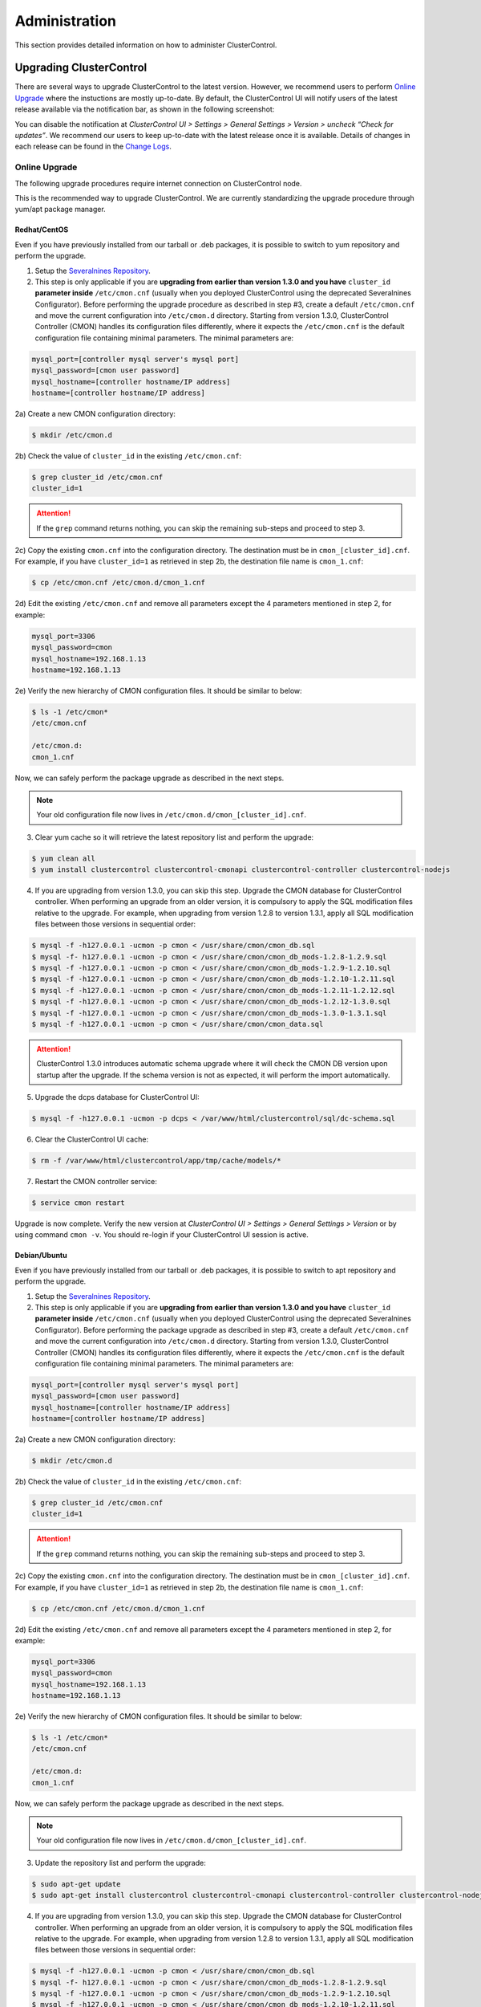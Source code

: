 .. _administration:

Administration
===============

This section provides detailed information on how to administer ClusterControl.

Upgrading ClusterControl
------------------------

There are several ways to upgrade ClusterControl to the latest version. However, we recommend users to perform `Online Upgrade`_ where the instuctions are mostly up-to-date. By default, the ClusterControl UI will notify users of the latest release available via the notification bar, as shown in the following screenshot:

.. image:: img/docs_notification_update.png
   :align: center

You can disable the notification at *ClusterControl UI > Settings > General Settings > Version > uncheck “Check for updates”*. We recommend our users to keep up-to-date with the latest release once it is available. Details of changes in each release can be found in the `Change Logs <changelog.html>`_.

Online Upgrade
``````````````

The following upgrade procedures require internet connection on ClusterControl node.

This is the recommended way to upgrade ClusterControl. We are currently standardizing the upgrade procedure through yum/apt package manager.

Redhat/CentOS
'''''''''''''

Even if you have previously installed from our tarball or .deb packages, it is possible to switch to yum repository and perform the upgrade.

1) Setup the `Severalnines Repository <installation.html#severalnines-repository>`_.

2) This step is only applicable if you are **upgrading from earlier than version 1.3.0 and you have** ``cluster_id`` **parameter inside** ``/etc/cmon.cnf`` (usually when you deployed ClusterControl using the deprecated Severalnines Configurator). Before performing the upgrade procedure as described in step #3, create a default ``/etc/cmon.cnf`` and move the current configuration into ``/etc/cmon.d`` directory. Starting from version 1.3.0, ClusterControl Controller (CMON) handles its configuration files differently, where it expects the ``/etc/cmon.cnf`` is the default configuration file containing minimal parameters. The minimal parameters are:

.. code-block:: bash

  mysql_port=[controller mysql server's mysql port]
  mysql_password=[cmon user password]
  mysql_hostname=[controller hostname/IP address]
  hostname=[controller hostname/IP address]

2a) Create a new CMON configuration directory:

.. code-block:: bash

  $ mkdir /etc/cmon.d

2b) Check the value of ``cluster_id`` in the existing ``/etc/cmon.cnf``:

.. code-block:: bash
  
  $ grep cluster_id /etc/cmon.cnf
  cluster_id=1

.. Attention:: If the ``grep`` command returns nothing, you can skip the remaining sub-steps and proceed to step 3.

2c) Copy the existing ``cmon.cnf`` into the configuration directory. The destination must be in ``cmon_[cluster_id].cnf``. For example, if you have ``cluster_id=1`` as retrieved in step 2b, the destination file name is ``cmon_1.cnf``:

.. code-block:: bash
  
  $ cp /etc/cmon.cnf /etc/cmon.d/cmon_1.cnf
  
2d) Edit the existing ``/etc/cmon.cnf`` and remove all parameters except the 4 parameters mentioned in step 2, for example:

.. code-block:: bash
  
  mysql_port=3306
  mysql_password=cmon
  mysql_hostname=192.168.1.13
  hostname=192.168.1.13

2e) Verify the new hierarchy of CMON configuration files. It should be similar to below:

.. code-block:: bash

  $ ls -1 /etc/cmon*
  /etc/cmon.cnf
  
  /etc/cmon.d:
  cmon_1.cnf

Now, we can safely perform the package upgrade as described in the next steps.

.. Note:: Your old configuration file now lives in ``/etc/cmon.d/cmon_[cluster_id].cnf``.


3) Clear yum cache so it will retrieve the latest repository list and perform the upgrade:

.. code-block:: bash

	$ yum clean all
	$ yum install clustercontrol clustercontrol-cmonapi clustercontrol-controller clustercontrol-nodejs

4) If you are upgrading from version 1.3.0, you can skip this step. Upgrade the CMON database for ClusterControl controller. When performing an upgrade from an older version, it is compulsory to apply the SQL modification files relative to the upgrade. For example, when upgrading from version 1.2.8 to version 1.3.1, apply all SQL modification files between those versions in sequential order:

.. code-block:: bash

	$ mysql -f -h127.0.0.1 -ucmon -p cmon < /usr/share/cmon/cmon_db.sql
	$ mysql -f- h127.0.0.1 -ucmon -p cmon < /usr/share/cmon/cmon_db_mods-1.2.8-1.2.9.sql
	$ mysql -f -h127.0.0.1 -ucmon -p cmon < /usr/share/cmon/cmon_db_mods-1.2.9-1.2.10.sql
	$ mysql -f -h127.0.0.1 -ucmon -p cmon < /usr/share/cmon/cmon_db_mods-1.2.10-1.2.11.sql
	$ mysql -f -h127.0.0.1 -ucmon -p cmon < /usr/share/cmon/cmon_db_mods-1.2.11-1.2.12.sql
 	$ mysql -f -h127.0.0.1 -ucmon -p cmon < /usr/share/cmon/cmon_db_mods-1.2.12-1.3.0.sql
	$ mysql -f -h127.0.0.1 -ucmon -p cmon < /usr/share/cmon/cmon_db_mods-1.3.0-1.3.1.sql
	$ mysql -f -h127.0.0.1 -ucmon -p cmon < /usr/share/cmon/cmon_data.sql

.. Attention:: ClusterControl 1.3.0 introduces automatic schema upgrade where it will check the CMON DB version upon startup after the upgrade. If the schema version is not as expected, it will perform the import automatically.

5) Upgrade the dcps database for ClusterControl UI:

.. code-block:: bash

	$ mysql -f -h127.0.0.1 -ucmon -p dcps < /var/www/html/clustercontrol/sql/dc-schema.sql

6) Clear the ClusterControl UI cache:

.. code-block:: bash

	$ rm -f /var/www/html/clustercontrol/app/tmp/cache/models/*

7) Restart the CMON controller service:

.. code-block:: bash

	$ service cmon restart

Upgrade is now complete. Verify the new version at *ClusterControl UI > Settings > General Settings > Version* or by using command ``cmon -v``. You should re-login if your ClusterControl UI session is active.

Debian/Ubuntu
'''''''''''''

Even if you have previously installed from our tarball or .deb packages, it is possible to switch to apt repository and perform the upgrade.

1) Setup the `Severalnines Repository <installation.html#severalnines-repository>`_.

2) This step is only applicable if you are **upgrading from earlier than version 1.3.0 and you have** ``cluster_id`` **parameter inside** ``/etc/cmon.cnf`` (usually when you deployed ClusterControl using the deprecated Severalnines Configurator). Before performing the package upgrade as described in step #3, create a default ``/etc/cmon.cnf`` and move the current configuration into ``/etc/cmon.d`` directory. Starting from version 1.3.0, ClusterControl Controller (CMON) handles its configuration files differently, where it expects the ``/etc/cmon.cnf`` is the default configuration file containing minimal parameters. The minimal parameters are:

.. code-block:: bash

  mysql_port=[controller mysql server's mysql port]
  mysql_password=[cmon user password]
  mysql_hostname=[controller hostname/IP address]
  hostname=[controller hostname/IP address]


2a) Create a new CMON configuration directory:

.. code-block:: bash

  $ mkdir /etc/cmon.d

2b) Check the value of ``cluster_id`` in the existing ``/etc/cmon.cnf``:

.. code-block:: bash
  
  $ grep cluster_id /etc/cmon.cnf
  cluster_id=1

.. Attention:: If the ``grep`` command returns nothing, you can skip the remaining sub-steps and proceed to step 3.

2c) Copy the existing ``cmon.cnf`` into the configuration directory. The destination must be in ``cmon_[cluster_id].cnf``. For example, if you have ``cluster_id=1`` as retrieved in step 2b, the destination file name is ``cmon_1.cnf``:

.. code-block:: bash
  
  $ cp /etc/cmon.cnf /etc/cmon.d/cmon_1.cnf
  
2d) Edit the existing ``/etc/cmon.cnf`` and remove all parameters except the 4 parameters mentioned in step 2, for example:

.. code-block:: bash
  
  mysql_port=3306
  mysql_password=cmon
  mysql_hostname=192.168.1.13
  hostname=192.168.1.13

2e) Verify the new hierarchy of CMON configuration files. It should be similar to below:

.. code-block:: bash

  $ ls -1 /etc/cmon*
  /etc/cmon.cnf
  
  /etc/cmon.d:
  cmon_1.cnf

Now, we can safely perform the package upgrade as described in the next steps.

.. Note:: Your old configuration file now lives in ``/etc/cmon.d/cmon_[cluster_id].cnf``.

3) Update the repository list and perform the upgrade:

.. code-block:: bash

	$ sudo apt-get update
	$ sudo apt-get install clustercontrol clustercontrol-cmonapi clustercontrol-controller clustercontrol-nodejs

4) If you are upgrading from version 1.3.0, you can skip this step. Upgrade the CMON database for ClusterControl controller. When performing an upgrade from an older version, it is compulsory to apply the SQL modification files relative to the upgrade. For example, when upgrading from version 1.2.8 to version 1.3.1, apply all SQL modification files between those versions in sequential order:

.. code-block:: bash

	$ mysql -f -h127.0.0.1 -ucmon -p cmon < /usr/share/cmon/cmon_db.sql
	$ mysql -f- h127.0.0.1 -ucmon -p cmon < /usr/share/cmon/cmon_db_mods-1.2.8-1.2.9.sql
	$ mysql -f -h127.0.0.1 -ucmon -p cmon < /usr/share/cmon/cmon_db_mods-1.2.9-1.2.10.sql
	$ mysql -f -h127.0.0.1 -ucmon -p cmon < /usr/share/cmon/cmon_db_mods-1.2.10-1.2.11.sql
	$ mysql -f -h127.0.0.1 -ucmon -p cmon < /usr/share/cmon/cmon_db_mods-1.2.11-1.2.12.sql
	$ mysql -f -h127.0.0.1 -ucmon -p cmon < /usr/share/cmon/cmon_db_mods-1.2.12-1.3.0.sql
	$ mysql -f -h127.0.0.1 -ucmon -p cmon < /usr/share/cmon/cmon_db_mods-1.3306.0-1.3.1.sql
	$ mysql -f -h127.0.0.1 -ucmon -p cmon < /usr/share/cmon/cmon_data.sql

.. Attention:: ClusterControl 1.3.0 introduces automatic schema upgrade where it will check the CMON DB version upon startup after the upgrade. If the schema version is not as expected, it will perform the import automatically.

5) Upgrade the dcps database for ClusterControl UI:

.. code-block:: bash

	# For Ubuntu 14.04/Debian 8 or later, where wwwroot is /var/www/html:
	$ mysql -f -h127.0.0.1 -ucmon -p dcps < /var/www/html/clustercontrol/sql/dc-schema.sql
	# For Debian 7 and Ubuntu 12.04, where wwwroot is /var/www:
	$ mysql -f -h127.0.0.1 -ucmon -p dcps < /var/www/clustercontrol/sql/dc-schema.sql

6) Clear the ClusterControl UI cache:

.. code-block:: bash

	# For Ubuntu 14.04/Debian 8 or later, where wwwroot is /var/www/html:
	$ sudo rm -f /var/www/html/clustercontrol/app/tmp/cache/models/*
	# For Debian 7 and Ubuntu 12.04, where wwwroot is /var/www:
	$ sudo rm -f /var/www/clustercontrol/app/tmp/cache/models/*

7) Restart the CMON controller service:

.. code-block:: bash

	$ sudo service cmon restart

Upgrade is now complete. Verify the new version at *ClusterControl UI > Settings > General Settings > Version* or by using command ``cmon -v``. You should re-login if your ClusterControl UI session is active.

Offline Upgrade
```````````````

The following upgrade procedures can be performed without internet connection on ClusterControl node. You can get the ClusterControl packages from `Severalnines download site <http://www.severalnines.com/downloads/cmon/>`_.

Manual Upgrade
''''''''''''''

Redhat/CentOS
.............

1) Download the latest version of ClusterControl related RPM packages from `Severalnines download site <http://www.severalnines.com/downloads/cmon/>`_:

.. code-block:: bash

	wget http://severalnines.com/downloads/cmon/clustercontrol-controller-1.3.1-1325-x86_64.rpm
	wget http://severalnines.com/downloads/cmon/clustercontrol-1.3.1-1655-x86_64.rpm
	wget http://severalnines.com/downloads/cmon/clustercontrol-cmonapi-1.3.1-198-x86_64.rpm
	wget http://severalnines.com/downloads/cmon/clustercontrol-nodejs-1.3.1-64-x86_64.rpm

2) This step is only applicable if you are **upgrading to version 1.3.0 and you have** ``cluster_id`` **parameter inside** ``/etc/cmon.cnf`` (usually when you deployed ClusterControl using Severalnines Configurator). Before performing the package upgrade as described in step #3, create a default ``/etc/cmon.cnf`` and move the current configuration into ``/etc/cmon.d`` directory. Starting from version 1.3.0, ClusterControl Controller (CMON) handles its configuration files differently, where it expects the ``/etc/cmon.cnf`` is the default configuration file containing minimal parameters. The minimal parameters are:

.. code-block:: bash

  mysql_port=[controller mysql server's mysql port]
  mysql_password=[cmon user password]
  mysql_hostname=[controller hostname/IP address]
  hostname=[controller hostname/IP address]


2a) Create a new CMON configuration directory:

.. code-block:: bash

  $ mkdir /etc/cmon.d

2b) Check the value of ``cluster_id`` in the existing ``/etc/cmon.cnf``:

.. code-block:: bash
  
  $ grep cluster_id /etc/cmon.cnf
  cluster_id=1
  
.. Attention:: If the ``grep`` command returns nothing, you may skip the remaining sub-steps and proceed to step 3.

2c) Copy the existing ``cmon.cnf`` into the configuration directory. The destination must be in ``cmon_[cluster_id].cnf``. For example, if you have ``cluster_id=1`` as retrieved in step 2b, the destination file name is ``cmon_1.cnf``:

.. code-block:: bash
  
  $ cp /etc/cmon.cnf /etc/cmon.d/cmon_1.cnf
  
2d) Edit the existing ``/etc/cmon.cnf`` and remove all paramaeters except the 4 parameters mentioned in step 2, for example:

.. code-block:: bash
  
  mysql_port=3306
  mysql_password=cmon
  mysql_hostname=192.168.1.13
  hostname=192.168.1.13

2e) Verify the new hierarchy of CMON configuration files. It should be similar to below:

.. code-block:: bash

  $ ls -1 /etc/cmon*
  /etc/cmon.cnf
  
  /etc/cmon.d:
  cmon_1.cnf

Now, we can safely perform the package upgrade as described in the next steps.

.. Note:: Your old configuration file now lives in ``/etc/cmon.d/cmon_[cluster_id].cnf``.

3) Install via yum so dependencies are met:

.. code-block:: bash

	$ yum localinstall clustercontrol-*


4) If you are upgrading from version 1.3.0, you can skip this step. Upgrade the CMON database for ClusterControl controller. When performing an upgrade from an older version, it is compulsory to apply the SQL modification files relative to the upgrade. For example, when upgrading from version 1.2.8 to version 1.3.1, apply all SQL modification files between those versions in sequential order:

.. code-block:: bash

	$ mysql -f -h127.0.0.1 -ucmon -p cmon < /usr/share/cmon/cmon_db.sql
	$ mysql -f- h127.0.0.1 -ucmon -p cmon < /usr/share/cmon/cmon_db_mods-1.2.8-1.2.9.sql
	$ mysql -f -h127.0.0.1 -ucmon -p cmon < /usr/share/cmon/cmon_db_mods-1.2.9-1.2.10.sql
	$ mysql -f -h127.0.0.1 -ucmon -p cmon < /usr/share/cmon/cmon_db_mods-1.2.10-1.2.11.sql
	$ mysql -f -h127.0.0.1 -ucmon -p cmon < /usr/share/cmon/cmon_db_mods-1.2.11-1.2.12.sql
	$ mysql -f -h127.0.0.1 -ucmon -p cmon < /usr/share/cmon/cmon_db_mods-1.2.12-1.3.0.sql
	$ mysql -f -h127.0.0.1 -ucmon -p cmon < /usr/share/cmon/cmon_db_mods-1.3.0-1.3.1.sql
	$ mysql -f -h127.0.0.1 -ucmon -p cmon < /usr/share/cmon/cmon_data.sql

.. Attention:: ClusterControl 1.3.0 introduces automatic schema upgrade where it will check the CMON DB version upon startup after the upgrade. If the schema version is not as expected, it will perform the import automatically.

5) Upgrade the dcps database for ClusterControl UI:

.. code-block:: bash

	$ mysql -f -h127.0.0.1 -ucmon -p dcps < /var/www/html/clustercontrol/sql/dc-schema.sql

6) Clear the ClusterControl UI cache:

.. code-block:: bash

	$ rm -f /var/www/html/clustercontrol/app/tmp/cache/models/*

7) Restart the CMON controller service:

.. code-block:: bash

	$ service cmon restart

Upgrade is now complete. Verify the new version at *ClusterControl UI > Settings > General Settings > Version*. You should re-login if your ClusterControl UI session is active.

Debian/Ubuntu
.............

Even if you have previously installed from our tarball or .deb packages, it is possible to switch to apt repository and perform the upgrade.

1) Download the latest version of ClusterControl related DEB packages from `Severalnines download site <http://www.severalnines.com/downloads/cmon/>`_:

.. code-block:: bash

	$ wget http://severalnines.com/downloads/cmon/clustercontrol-controller-1.3.1-1325-x86_64.deb
	$ wget http://severalnines.com/downloads/cmon/clustercontrol_1.3.1-1655_x86_64.deb
	$ wget http://severalnines.com/downloads/cmon/clustercontrol-cmonapi_1.3.1-198_x86_64.deb
	$ wget http://severalnines.com/downloads/cmon/clustercontrol-nodejs_1.3.1-64_x86_64.deb

2) This step is only applicable if you are **upgrading to version 1.3.0 and you have** ``cluster_id`` **parameter inside** ``/etc/cmon.cnf`` (usually when you deployed ClusterControl using Severalnines Configurator). Before performing the package upgrade as described in step #3, create a default ``/etc/cmon.cnf`` and move the current configuration into ``/etc/cmon.d`` directory. Starting from version 1.3.0, ClusterControl Controller (CMON) handles its configuration files differently, where it expects the ``/etc/cmon.cnf`` is the default configuration file containing minimal parameters. The minimal parameters are:

.. code-block:: bash

  mysql_port=[controller mysql server's mysql port]
  mysql_password=[cmon user password]
  mysql_hostname=[controller hostname/IP address]
  hostname=[controller hostname/IP address]


2a) Create a new CMON configuration directory:

.. code-block:: bash

  $ mkdir /etc/cmon.d

2b) Check the value of ``cluster_id`` in the existing ``/etc/cmon.cnf``:

.. code-block:: bash
  
  $ grep cluster_id /etc/cmon.cnf
  cluster_id=1

.. Attention:: If the ``grep`` command returns nothing, you may skip the remaining sub-steps and proceed to step 3.

2c) Copy the existing ``cmon.cnf`` into the configuration directory. The destination must be in ``cmon_[cluster_id].cnf``. For example, if you have cluster_id=1 as retrieved in step 2b, the destination file name is ``cmon_1.cnf``:

.. code-block:: bash
  
  $ cp /etc/cmon.cnf /etc/cmon.d/cmon_1.cnf
  
2d) Edit the existing ``/etc/cmon.cnf`` and remove all paramaeters except the 4 parameters mentioned in step 2, for example:

.. code-block:: bash
  
  mysql_port=3306
  mysql_password=cmon
  mysql_hostname=192.168.1.13
  hostname=192.168.1.13

2e) Verify the new hierarchy of CMON configuration files. It should be similar to below:

.. code-block:: bash

  $ ls -1 /etc/cmon*
  /etc/cmon.cnf
  
  /etc/cmon.d:
  cmon_1.cnf

Now, we can safely perform the package upgrade as described in the next steps.

.. Note:: Your old configuration file now lives in ``/etc/cmon.d/cmon_[cluster_id].cnf``.

3) Install via dpkg:

.. code-block:: bash

	$ dpkg -i clustercontrol-controller-1.2.12-1096-x86_64.deb clustercontrol_1.2.12-1007_x86_64.deb clustercontrol-cmonapi_1.2.12-156_x86_64.deb clustercontrol-nodejs_1.2.12-51_x86_64.deb

4) Upgrade the CMON database for ClusterControl controller. When performing an upgrade from an older version, it is compulsory to apply the SQL modification files relative to the upgrade. For example, when upgrading from version 1.2.8 to version 1.3.1, apply all SQL modification files between those versions in sequential order:

.. code-block:: bash

	$ mysql -f -h127.0.0.1 -ucmon -p cmon < /usr/share/cmon/cmon_db.sql
	$ mysql -f- h127.0.0.1 -ucmon -p cmon < /usr/share/cmon/cmon_db_mods-1.2.8-1.2.9.sql
	$ mysql -f -h127.0.0.1 -ucmon -p cmon < /usr/share/cmon/cmon_db_mods-1.2.9-1.2.10.sql
	$ mysql -f -h127.0.0.1 -ucmon -p cmon < /usr/share/cmon/cmon_db_mods-1.2.10-1.2.11.sql
	$ mysql -f -h127.0.0.1 -ucmon -p cmon < /usr/share/cmon/cmon_db_mods-1.2.11-1.2.12.sql
	$ mysql -f -h127.0.0.1 -ucmon -p cmon < /usr/share/cmon/cmon_db_mods-1.2.12-1.3.0.sql
	$ mysql -f -h127.0.0.1 -ucmon -p cmon < /usr/share/cmon/cmon_db_mods-1.3.0-1.3.1.sql
	$ mysql -f -h127.0.0.1 -ucmon -p cmon < /usr/share/cmon/cmon_data.sql

.. Attention:: ClusterControl 1.3.0 introduces automatic schema upgrade where it will check the CMON DB version upon startup after the upgrade. If the schema version is not as expected, it will perform the import automatically.

5) Upgrade the dcps database for ClusterControl UI:

.. code-block:: bash

	# For Ubuntu 14.04/Debian 8 or later, where wwwroot is /var/www/html:
	$ mysql -f -h127.0.0.1 -ucmon -p dcps < /var/www/html/clustercontrol/sql/dc-schema.sql
	# For Debian 7 and Ubuntu 12.04, where wwwroot is /var/www:
	$ mysql -f -h127.0.0.1 -ucmon -p dcps < /var/www/clustercontrol/sql/dc-schema.sql

6) Clear the ClusterControl UI cache:

.. code-block:: bash

	# For Ubuntu 14.04/Debian 8 or later, where wwwroot is /var/www/html:
	$ sudo rm -f /var/www/html/clustercontrol/app/tmp/cache/models/*
	# For Debian and Ubuntu 12.04, where wwwroot is /var/www:
	$ sudo rm -f /var/www/clustercontrol/app/tmp/cache/models/*

7) Restart the CMON controller service:

.. code-block:: bash

	$ sudo service cmon restart

Upgrade is now complete. Verify the new version at *ClusterControl UI > Settings > General Settings > Version*. You should re-login if your ClusterControl UI session is active.

Backing Up ClusterControl
-------------------------

The backup tool in ``s9s_upgrade_cmon`` is deprecated. To backup ClusterControl manually, you can use your own method to copy or export following files:

ClusterControl CMON Controller
````````````````````````````````

* CMON main configuration file: ``/etc/cmon.cnf``
* CMON configuration directory and all its content: ``/etc/cmon.d/*``
* CMON cron file: ``/etc/cron.d/cmon``
* CMON init.d file: ``/etc/init.d/cmon``
* CMON logfile: ``/var/log/cmon.log`` or ``/var/log/cmon*``
* CMON helper scripts: ``/usr/bin/s9s_*``
* CMON database dump file:

.. code-block:: bash

	mysqldump -ucmon -p[mysql_password] -h[mysql_hostname] -P[mysql_port] cmon > cmon_dump.sql

ClusterControl UI
`````````````````

* ClusterControl upload directory: ``[wwwroot]/cmon*``
* ClusterControl CMONAPI: ``[wwwroot]/cmonapi*``
* ClusterControl UI: ``[wwwroot]/clustercontrol*``
* ClusterControl UI database dump file:

.. code-block:: bash

	mysqldump -ucmon -p[mysql_password] -h[mysql_hostname] -P[mysql_port] dcps > dcps_dump.sql

Where, ``[wwwroot]`` is equal to the Apache document root and ``[mysql_password]``, ``[mysql_hostname]``, ``[mysql_port]`` are values defined in CMON configuration file.


Restoring ClusterControl
------------------------

Manual restoration can be performed by reverting the backup action and copying everything back to its original location. Restoration may require you to re-grant the 'cmon' user since the backup will not import the grant table of it. Please review the `CMON Database <components.html#cmon-database>`_ section on how to grant the 'cmon' user cmon.

Securing ClusterControl
-----------------------

Firewall and Security Group
```````````````````````````

If users used Severalnines Configurator to deploy a cluster, the deployment script disables firewalls by default to minimize the possibilities of failure during the cluster deployment. Once it is completed, it is important to secure the ClusterControl node and the database cluster. We recommend user to isolate their database infrastructure from the public Internet and just whitelist the known hosts or networks to connect to the database cluster.

ClusterControl requires ports used by the following services to be opened/enabled:

* ICMP (echo reply/request)
* SSH (default is 22)
* HTTP (default is 80)
* HTTPS (default is 443)
* MySQL (default is 3306)
* CMON RPC (default is 9500)
* HAproxy statistic page (if HAproxy is installed on ClusterControl node - default is 9600)
* MySQL load balance through HAproxy (if HAproxy is installed on ClusterControl node - default is 3307 or 33306)
* MySQL load balance through MaxScale (if MaxScale is installed on ClusterControl node - default is 6033)
* Streaming port for database backup through netcat (default is 9999)

SSH
````

SSH is very critical for ClusterControl. It must be possible to SSH from the ClusterControl server to the other nodes in the cluster without password, thus the database nodes must accept the SSH port configured in CMON configuration file. Following best practices are recommended:

* Permit a very few people in the organization to access to the servers. The fewer the better.
* Lock down SSH access so it is not possible to SSH into the nodes from any other server than the ClusterControl server.
* Lock down the ClusterControl server so that it is not possible to SSH into it directly from the outside world.

File Permission
```````````````

CMON configuration and log files contain sensitive information e.g ``mysql_password`` or ``sudo`` where it stores user’s password. Ensure CMON configuration file, e.g ``/etc/cmon.cnf`` and ``/etc/cmon.d/cmon_[clusterid].cnf`` (if exists) have permission 700 while CMON log files, e.g ``/var/log/cmon.log`` and ``/var/log/cmon_[clusterid].log`` has 740 and both are owned by root.

HTTPS
``````

By default, the installation script installs and configures a self-signed certificate for ClusterControl UI. You can access it by pointing your browser to https://[ClusterControl IP address]/clustercontrol. If you would like to use your own SSL certificate (e.g https://secure.domain.com/clustercontrol), just replace the key and certificate path inside Apache’s SSL configuration file and restart Apache daemon. Make sure the server's hostname matches with the SSL domain name that you would like to use.

Running on Custom Port
----------------------

ClusterControl is configurable to support non-default port for selected services:

SSH
```

ClusterControl requires same custom SSH port across all nodes in the cluster. Make sure you specified the custom port number in ``ssh_port`` option at CMON configuration file, for example:

.. code-block:: bash

	ssh_port=55055

HTTP or HTTPS
`````````````

Running HTTP or HTTPS on custom port will change the ClusterControl UI and the CMONAPI URL e.g ``http://10.0.0.10:8080/clustercontrol`` and ``https://10.0.0.10:4433/cmonapi``. Thus, you may need to re-register the new CMONAPI URL for managed cluster at ClusterControl UI Cluster Registration page.

MySQL
`````

If you are running MySQL for CMON database on different ports, several areas need to be updated:

+-----------------------------------------+-------------------------------------------------+-----------------------------------------+
| Area                                    | File                                            | Example                                 |
+=========================================+=================================================+=========================================+
| CMON configuration file                 | ``/etc/cmon.cnf`` or ``/etc/cmon.d/cmon_N.cnf`` | ``mysql_port=[custom_port]``            |
+-----------------------------------------+-------------------------------------------------+-----------------------------------------+
| ClusterControl CMONAPI database setting | ``wwwroot/cmonapi/config/database.php``         | ``define('DB_PORT', '[custom_port]');`` |
+-----------------------------------------+-------------------------------------------------+-----------------------------------------+
| ClusterControl UI database setting      | ``wwwroot/clustercontrol/bootstrap.php``        | ``define('DB_PORT', '[custom_port]');`` |
+-----------------------------------------+-------------------------------------------------+-----------------------------------------+

.. Note:: Where ``[wwwroot]`` is equal to the Apache document root and ``[custom_port]`` is the MySQL custom port.

HAProxy
```````

By default, HAproxy statistic page will be configured to run on port 9600. To change to another port, change following line in ``/etc/haproxy/haproxy.cfg``:

.. code-block:: bash

	listen admin_page 0.0.0.0:[your custom port]

Save and restart the HAproxy service.

Housekeeping
------------

ClusterControl monitoring data will be purged based on the value set at *ClusterControl UI > Settings > General Settings > History* (default is 7 days). Some users might find this value to be too low for auditing purposes. You can increase the value accordingly however, the longer collected data exist in CMON database, the bigger space it needs. It is recommended to lower the disk space threshold under *ClusterControl UI > Settings > Thresholds > Disk Space Utilization* so you will get early warning in case CMON database grows significantly.

If you intend to manually purge the monitoring data, you can truncate following tables (recommended to truncate based on the following order):

.. code-block:: mysql

	mysql> TRUNCATE TABLE mysql_advisor_history;
	mysql> TRUNCATE TABLE mysql_statistics_tm;
	mysql> TRUNCATE TABLE ram_stats_history;
	mysql> TRUNCATE TABLE cpu_stats_history;
	mysql> TRUNCATE TABLE disk_stats_history;
	mysql> TRUNCATE TABLE net_stats_history;
	mysql> TRUNCATE TABLE mysql_global_statistics_history;
	mysql> TRUNCATE TABLE mysql_statistics_history;

The CMON Controller process has internal log rotation scheduling where it will log up to 5 MB in size before archiving ``/var/log/cmon.log`` and ``/var/log/cmon_[cluster id].log``. The archived log will be named as ``cmon.log.1`` (or ``cmon_[cluster id].log.1``) sequentially, with up to 9 archived log files (total of 10 log files rotation).

Migrating IP Address or Hostname
--------------------------------

ClusterControl relies on proper IP address or hostname configuration. To migrate to a new set of IP address or hostname, please update the old IP address/hostname occurrences in following files:

* CMON configuration file: ``/etc/cmon.cnf`` and ``/etc/cmon.d/cmon_N.cnf`` (``hostname`` and ``mysql_hostname`` values)
* ClusterControl CMONAPI configuration file: ``[wwwroot]/cmonapi/config/bootstrap.php``
* HAproxy configuration file (if installed): ``/etc/haproxy/haproxy.cfg``

.. Note:: Replace ``[wwwroot]`` with value defined in CMON configuration file.

Next, revoke 'cmon' user privileges for old hosts on ClusterControl node and all managed database nodes:

.. code-block:: mysql

	REVOKE ALL PRIVILEGES, GRANT OPTION FROM 'cmon'@'[old ClusterControl IP address or hostname]';

Then, grant cmon user with new IP address or hostname on ClusterControl node and all managed database nodes:

.. code-block:: mysql

	GRANT ALL PRIVILEGES ON *.* TO 'cmon'@'[new ClusterControl IP address or hostname]' IDENTIFIED BY '[mysql password]' WITH GRANT OPTION;
	FLUSH PRIVILEGES;

Or, instead of revoke and re-grant, you can just simply update the MySQL user table:

.. code-block:: mysql

	UPDATE mysql.user SET host='[new IP address]' WHERE host='[old IP address]';
	FLUSH PRIVILEGES;

Restart CMON service to apply the changes:

.. code-block:: bash

	service cmon restart

Examine the output of the CMON log file to verify the IP migration status. The CMON Controller should report errors and shut down if it can not connect to the specified database hosts or the CMON database. Once the CMON Controller is started, you can remove the old IP addresses/hostname from the managed host list at *ClusterControl > Manage > Hosts*.

Standby ClusterControl Server for High Availability
---------------------------------------------------

It is possible to have several ClusterControl servers to monitor a single cluster. This is useful if you have a multi-datacenter cluster and you may need to have ClusterControl on the remote site to monitor and manage the alive nodes if connection between them goes down. However, ClusterControl servers must be configured to be working in active/passive mode to avoid race conditions when digesting queries and recovering failed node or cluster.

In active mode, the ClusterControl node act as a primary controller, where it can perform automatic recovery and parsing MySQL slow log query for query  monitoring. The secondary ClusterControl node however must have following things configured:

* Cluster/Node auto recovery must be turned off.
* Query sampling must be disabled.

Installing Standby Server
`````````````````````````

Steps in this section must be performed on the secondary ClusterControl server.

1) Install ClusterControl as explained in the Getting Started page.

2) Add the same cluster via *ClusterControl > Add Existing Server/Cluster*. Ensure you choose "Enable Node AutoRecovery: No" and "Enable Cluster AutoRecovery: No" in the dialog box. Click "Add Cluster" to start the job.

3) Once the cluster is added, disable query sampling by go to *ClusterControl > Settings > Query Monitoring > Sampling Time = -1*.

Nothing should be performed on the primary side. The primary ClusterControl server shall perform automatic recovery in case of node or cluster failure.

Failover Method
```````````````

If you want to make the standby server run in active mode, just do as follow (assume the primary ClusterControl is unreachable at the moment):

* Cluster/Node auto recovery must be turned on. Click on both red power icons in the summary bar until they appear in green colour.
* Enable query sampling. Go to *ClusterControl > Settings > Query Monitor* and change "Sampling Time" to other than "-1".

That's it. You should notice that the standby server has taken over the primary role.

Changing 'cmon' or 'root' Password
----------------------------------

ClusterControl has a helper script to change MySQL root password of your database cluster and for cmon database user called ``s9s_change_passwd``. It requires you to supply the old password so cmon user could access the database nodes and perform password update automatically. This tool is NOT intended for password reset.

On ClusterControl server, get :term:`s9s-admin tools` from our `Github repository <https://github.com/severalnines/s9s-admin>`_:

.. code-block:: bash

	git clone https://github.com/severalnines/s9s-admin.git

If you have already cloned s9s-admin, it's important for you to update it first:

.. code-block:: bash

	cd s9s-admin
	git pull

To change password for the 'cmon' user:

.. code-block:: bash

	cd s9s-admin/ccadmin
	./s9s_change_passwd --cmon -i1 -p <current cmon password> -n <new cmon password>

To change password for the 'root' user:

.. code-block:: bash

	cd s9s-admin/ccadmin
	./s9s_change_passwd --root -i1 -p <cmon password> -o <old root password> -n <new root password>

.. Warning:: The script only supports alpha-numeric characters. Special characters like "$!%?" will not work.

Uninstall
---------

If ClusterControl is installed on a dedicated host (i.e., not co-located with your application), uninstalling ClusterControl is pretty straightforward. It is enough to bring down the ClusterControl node and revoke the cmon user privileges from the managed database nodes:

.. code-block:: mysql

	REVOKE ALL PRIVILEGES, GRANT OPTION FROM 'cmon'@'[ClusterControl address or hostname]';

If ClusterControl is installed through Severalnines repository, use following command to uninstall via respective package manager:

.. code-block:: bash

	yum remove -y clustercontrol clustercontrol-cmonapi clustercontrol-controller clustercontrol-nodejs # Redhat/CentOS
	sudo apt-get remove -y clustercontrol clustercontrol-cmonapi clustercontrol-controller clustercontrol-nodejs # Debian/Ubuntu

Else, to uninstall ClusterControl Controller manually so you can to re-use the host for other purposes, kill the CMON process and remove all ClusterControl related files and databases:

.. code-block:: bash

	killall -9 cmon
	rm -rf /usr/sbin/cmon
	rm -rf /usr/bin/cmon*
	rm -rf /usr/bin/s9s_*
	rm -rf /usr/local/cmon*
	rm -rf /usr/share/cmon*
	rm -rf /etc/init.d/cmon
	rm -rf /etc/cron.d/cmon
	rm -rf /var/log/cmon*
	rm -rf /etc/cmon*
	rm -rf [wwwroot]/cmon*
	rm -rf [wwwroot]/clustercontrol*
	rm -rf [wwwroot]/cc-*

For CMON and ClusterControl UI databases and privileges:

.. code-block:: mysql

	DROP SCHEMA cmon;
	DROP SCHEMA dcps;
	REVOKE ALL PRIVILEGES, GRANT OPTION FROM 'cmon'@'[ClusterControl address or hostname]';
	REVOKE ALL PRIVILEGES, GRANT OPTION FROM 'cmon'@'127.0.0.1';

.. Note:: Replace ``[wwwroot]`` with value defined in CMON configuration file.
